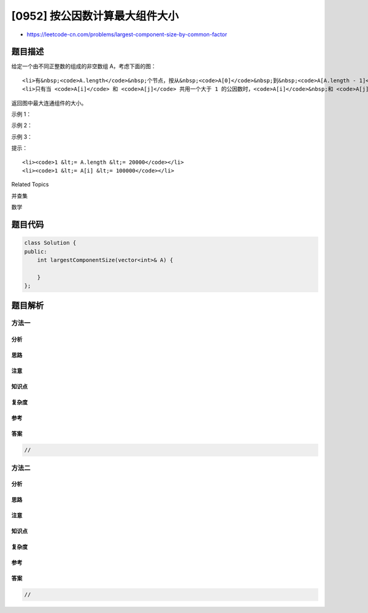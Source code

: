 [0952] 按公因数计算最大组件大小
===============================

-  https://leetcode-cn.com/problems/largest-component-size-by-common-factor

题目描述
--------

.. raw:: html

   <p>

给定一个由不同正整数的组成的非空数组 A，考虑下面的图：

.. raw:: html

   </p>

.. raw:: html

   <ul>

::

    <li>有&nbsp;<code>A.length</code>&nbsp;个节点，按从&nbsp;<code>A[0]</code>&nbsp;到&nbsp;<code>A[A.length - 1]</code>&nbsp;标记；</li>
    <li>只有当 <code>A[i]</code> 和 <code>A[j]</code> 共用一个大于 1 的公因数时，<code>A[i]</code>&nbsp;和 <code>A[j]</code> 之间才有一条边。</li>

.. raw:: html

   </ul>

.. raw:: html

   <p>

返回图中最大连通组件的大小。

.. raw:: html

   </p>

.. raw:: html

   <p>

 

.. raw:: html

   </p>

.. raw:: html

   <ol>

.. raw:: html

   </ol>

.. raw:: html

   <p>

示例 1：

.. raw:: html

   </p>

.. raw:: html

   <pre><strong>输入：</strong>[4,6,15,35]
   <strong>输出：</strong>4
   <img alt="" src="https://raw.githubusercontent.com/algoboy101/LeetCodeCrowdsource/master/imgs/ex1.png" style="height: 37px; width: 255px;"><img alt="" src="https://assets.leetcode-cn.com/aliyun-lc-upload/uploads/2018/12/01/ex1.png" style="height: 50px; width: 257px;">
   </pre>

.. raw:: html

   <p>

示例 2：

.. raw:: html

   </p>

.. raw:: html

   <pre><strong>输入：</strong>[20,50,9,63]
   <strong>输出：</strong>2
   <img alt="" src="https://raw.githubusercontent.com/algoboy101/LeetCodeCrowdsource/master/imgs/ex2.png" style="height: 50px; width: 293px;">
   </pre>

.. raw:: html

   <p>

示例 3：

.. raw:: html

   </p>

.. raw:: html

   <pre><strong>输入：</strong>[2,3,6,7,4,12,21,39]
   <strong>输出：</strong>8
   <img alt="" src="https://raw.githubusercontent.com/algoboy101/LeetCodeCrowdsource/master/imgs/ex3.png" style="height: 180px; width: 346px;">
   </pre>

.. raw:: html

   <p>

 

.. raw:: html

   </p>

.. raw:: html

   <p>

提示：

.. raw:: html

   </p>

.. raw:: html

   <ol>

::

    <li><code>1 &lt;= A.length &lt;= 20000</code></li>
    <li><code>1 &lt;= A[i] &lt;= 100000</code></li>

.. raw:: html

   </ol>

.. raw:: html

   <div>

.. raw:: html

   <div>

Related Topics

.. raw:: html

   </div>

.. raw:: html

   <div>

.. raw:: html

   <li>

并查集

.. raw:: html

   </li>

.. raw:: html

   <li>

数学

.. raw:: html

   </li>

.. raw:: html

   </div>

.. raw:: html

   </div>

题目代码
--------

.. code:: cpp

    class Solution {
    public:
        int largestComponentSize(vector<int>& A) {

        }
    };

题目解析
--------

方法一
~~~~~~

分析
^^^^

思路
^^^^

注意
^^^^

知识点
^^^^^^

复杂度
^^^^^^

参考
^^^^

答案
^^^^

.. code:: cpp

    //

方法二
~~~~~~

分析
^^^^

思路
^^^^

注意
^^^^

知识点
^^^^^^

复杂度
^^^^^^

参考
^^^^

答案
^^^^

.. code:: cpp

    //
